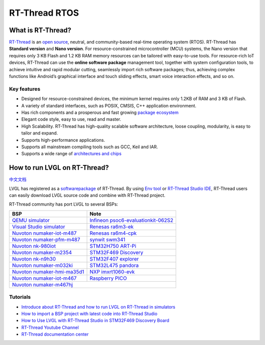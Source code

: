==============
RT-Thread RTOS
==============

What is RT-Thread?
------------------

`RT-Thread <https://www.rt-thread.io/>`__ is an `open
source <https://github.com/RT-Thread/rt-thread>`__, neutral, and
community-based real-time operating system (RTOS). RT-Thread has
**Standard version** and **Nano version**. For resource-constrained
microcontroller (MCU) systems, the Nano version that requires only 3 KB
Flash and 1.2 KB RAM memory resources can be tailored with easy-to-use
tools. For resource-rich IoT devices, RT-Thread can use the **online
software package** management tool, together with system configuration
tools, to achieve intuitive and rapid modular cutting, seamlessly import
rich software packages; thus, achieving complex functions like Android’s
graphical interface and touch sliding effects, smart voice interaction
effects, and so on.

Key features
~~~~~~~~~~~~

-  Designed for resource-constrained devices, the minimum kernel
   requires only 1.2KB of RAM and 3 KB of Flash.
-  A variety of standard interfaces, such as POSIX, CMSIS, C++
   application environment.
-  Has rich components and a prosperous and fast growing `package ecosystem <https://packages.rt-thread.org/en/>`__
-  Elegant code style, easy to use, read and master.
-  High Scalability. RT-Thread has high-quality scalable software
   architecture, loose coupling, modularity, is easy to tailor and
   expand.
-  Supports high-performance applications.
-  Supports all mainstream compiling tools such as GCC, Keil and IAR.
-  Supports a wide range of `architectures and chips <https://www.rt-thread.io/board.html>`__

How to run LVGL on RT-Thread?
-----------------------------

`中文文档 <https://www.rt-thread.org/document/site/#/rt-thread-version/rt-thread-standard/packages-manual/lvgl-docs/introduction>`__

LVGL has registered as a
`softwarepackage <https://packages.rt-thread.org/en/detail.html?package=LVGL>`__
of RT-Thread. By using
`Env tool <https://www.rt-thread.io/download.html?download=Env>`__ or
`RT-Thread Studio IDE <https://www.rt-thread.io/download.html?download=Studio>`__,
RT-Thread users can easily download LVGL source code and combine with
RT-Thread project.

RT-Thread community has port LVGL to several BSPs:

+--------------------------------------------------------------------------------------------------------------------------------------+------------------------------------------------------------------------------------------------------------------------------------------------------+
| BSP                                                                                                                                  | Note                                                                                                                                                 |
+======================================================================================================================================+======================================================================================================================================================+
| `QEMU simulator <https://github.com/RT-Thread/rt-thread/tree/master/bsp/qemu-vexpress-a9/applications/lvgl>`__                       | `Infineon psoc6-evaluationkit-062S2 <https://github.com/RT-Thread/rt-thread/tree/master/bsp/Infineon/psoc6-evaluationkit-062S2/applications/lvgl>`__ |
+--------------------------------------------------------------------------------------------------------------------------------------+------------------------------------------------------------------------------------------------------------------------------------------------------+
| `Visual Studio simulator <https://github.com/RT-Thread/rt-thread/tree/master/bsp/simulator/applications/lvgl>`__                     | `Renesas ra6m3-ek <https://github.com/RT-Thread/rt-thread/tree/master/bsp/renesas/ra6m3-ek/board/lvgl>`__                                            |
+--------------------------------------------------------------------------------------------------------------------------------------+------------------------------------------------------------------------------------------------------------------------------------------------------+
| `Nuvoton numaker-iot-m487 <https://github.com/RT-Thread/rt-thread/tree/master/bsp/nuvoton/numaker-iot-m487/applications/lvgl>`__     | `Renesas ra6m4-cpk <https://github.com/RT-Thread/rt-thread/tree/master/bsp/renesas/ra6m4-cpk/board/lvgl>`__                                          |
+--------------------------------------------------------------------------------------------------------------------------------------+------------------------------------------------------------------------------------------------------------------------------------------------------+
| `Nuvoton numaker-pfm-m487 <https://github.com/RT-Thread/rt-thread/tree/master/bsp/nuvoton/numaker-pfm-m487/applications/lvgl>`__     | `synwit swm341 <https://github.com/RT-Thread/rt-thread/tree/master/bsp/synwit/swm341/applications/lvgl>`__                                           |
+--------------------------------------------------------------------------------------------------------------------------------------+------------------------------------------------------------------------------------------------------------------------------------------------------+
| `Nuvoton nk-980iot <https://github.com/RT-Thread/rt-thread/tree/master/bsp/nuvoton/nk-980iot/applications/lvgl>`__                   | `STM32H750 ART-Pi <https://github.com/RT-Thread/rt-thread/tree/master/bsp/stm32/stm32h750-artpi/applications/lvgl>`__                                |
+--------------------------------------------------------------------------------------------------------------------------------------+------------------------------------------------------------------------------------------------------------------------------------------------------+
| `Nuvoton numaker-m2354 <https://github.com/RT-Thread/rt-thread/tree/master/bsp/nuvoton/numaker-m2354/applications/lvgl>`__           | `STM32F469 Discovery <https://github.com/RT-Thread/rt-thread/tree/master/bsp/stm32/stm32f469-st-disco/applications/lvgl>`__                          |
+--------------------------------------------------------------------------------------------------------------------------------------+------------------------------------------------------------------------------------------------------------------------------------------------------+
| `Nuvoton nk-n9h30 <https://github.com/RT-Thread/rt-thread/tree/master/bsp/nuvoton/nk-n9h30/applications/lvgl>`__                     | `STM32F407 explorer <https://github.com/RT-Thread/rt-thread/tree/master/bsp/stm32/stm32f407-atk-explorer/applications/lvgl>`__                       |
+--------------------------------------------------------------------------------------------------------------------------------------+------------------------------------------------------------------------------------------------------------------------------------------------------+
| `Nuvoton numaker-m032ki <https://github.com/RT-Thread/rt-thread/tree/master/bsp/nuvoton/numaker-m032ki/applications/lvgl>`__         | `STM32L475 pandora <https://github.com/RT-Thread/rt-thread/tree/master/bsp/stm32/stm32l475-atk-pandora/applications/lvgl>`__                         |
+--------------------------------------------------------------------------------------------------------------------------------------+------------------------------------------------------------------------------------------------------------------------------------------------------+
| `Nuvoton numaker-hmi-ma35d1 <https://github.com/RT-Thread/rt-thread/tree/master/bsp/nuvoton/numaker-hmi-ma35d1/applications/lvgl>`__ | `NXP imxrt1060-evk <https://github.com/RT-Thread/rt-thread/tree/master/bsp/imxrt/imxrt1060-nxp-evk/applications/lvgl>`__                             |
+--------------------------------------------------------------------------------------------------------------------------------------+------------------------------------------------------------------------------------------------------------------------------------------------------+
| `Nuvoton numaker-iot-m467 <https://github.com/RT-Thread/rt-thread/tree/master/bsp/nuvoton/numaker-iot-m467/applications/lvgl>`__     | `Raspberry PICO <https://github.com/RT-Thread/rt-thread/tree/master/bsp/raspberry-pico/applications/lvgl>`__                                         |
+--------------------------------------------------------------------------------------------------------------------------------------+------------------------------------------------------------------------------------------------------------------------------------------------------+
| `Nuvoton numaker-m467hj <https://github.com/RT-Thread/rt-thread/tree/master/bsp/nuvoton/numaker-m467hj/applications/lvgl>`__                                                                                                                                                                |
+--------------------------------------------------------------------------------------------------------------------------------------+------------------------------------------------------------------------------------------------------------------------------------------------------+


Tutorials
~~~~~~~~~

-  `Introduce about RT-Thread and how to run LVGL on RT-Thread in simulators <https://www.youtube.com/watch?v=k7QYk6hSwnc>`__
-  `How to import a BSP project with latest code into RT-Thread Studio <https://www.youtube.com/watch?v=fREPLuh-h8k>`__
-  `How to Use LVGL with RT-Thread Studio in STM32F469 Discovery Board <https://www.youtube.com/watch?v=O_QA99BxnOE>`__
-  `RT-Thread Youtube Channel <https://www.youtube.com/channel/UCdDHtIfSYPq4002r27ffqPw>`__
-  `RT-Thread documentation center <https://www.rt-thread.io/document/site/>`__
